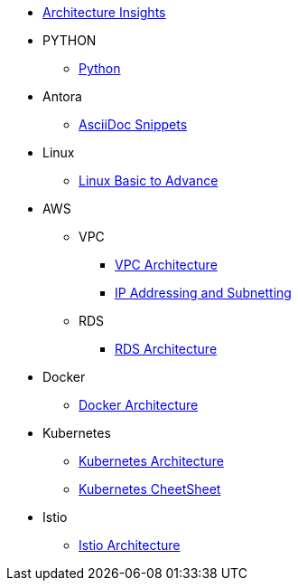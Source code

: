 * xref:index.adoc[Architecture Insights]

* PYTHON
** xref:PYTHON:python.adoc[Python]


* Antora
** xref:ANTORA:AsciiDoc Snippets.adoc[AsciiDoc Snippets]

* Linux

** xref:Linux:linux.adoc[Linux Basic to Advance]

* AWS

** VPC
*** xref:VPC:vpc.adoc[VPC Architecture]
*** xref:VPC:ipaddress.adoc[IP Addressing and Subnetting]

** RDS

*** xref:RDS:rds.adoc[RDS Architecture]


* Docker

** xref:Docker:docker.adoc[ Docker Architecture ]

* Kubernetes

** xref:Kubernetes:kubernetes.adoc[ Kubernetes Architecture ]

** xref:Kubernetes:k8s_cheetsheet.adoc[ Kubernetes CheetSheet ]

* Istio

** xref:Istio:istio.adoc[ Istio Architecture ]